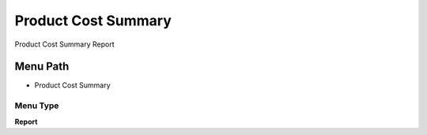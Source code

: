 
.. _functional-guide/menu/menu-product-cost-summary:

====================
Product Cost Summary
====================

Product Cost Summary Report

Menu Path
=========


* Product Cost Summary

Menu Type
---------
\ **Report**\ 


